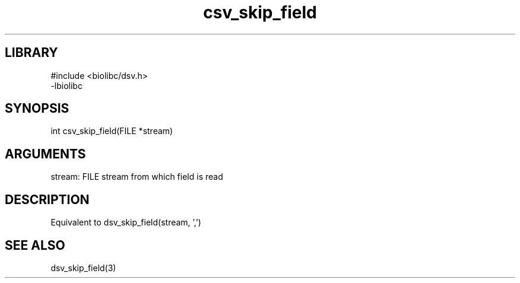 \" Generated by c2man from csv_skip_field.c
.TH csv_skip_field 3

.SH LIBRARY
\" Indicate #includes, library name, -L and -l flags
.nf
.na
#include <biolibc/dsv.h>
-lbiolibc
.ad
.fi

\" Convention:
\" Underline anything that is typed verbatim - commands, etc.
.SH SYNOPSIS
.PP
.nf 
.na
int     csv_skip_field(FILE *stream)
.ad
.fi

.SH ARGUMENTS
.nf
.na
stream:     FILE stream from which field is read
.ad
.fi

.SH DESCRIPTION

Equivalent to dsv_skip_field(stream, ',')

.SH SEE ALSO

dsv_skip_field(3)

